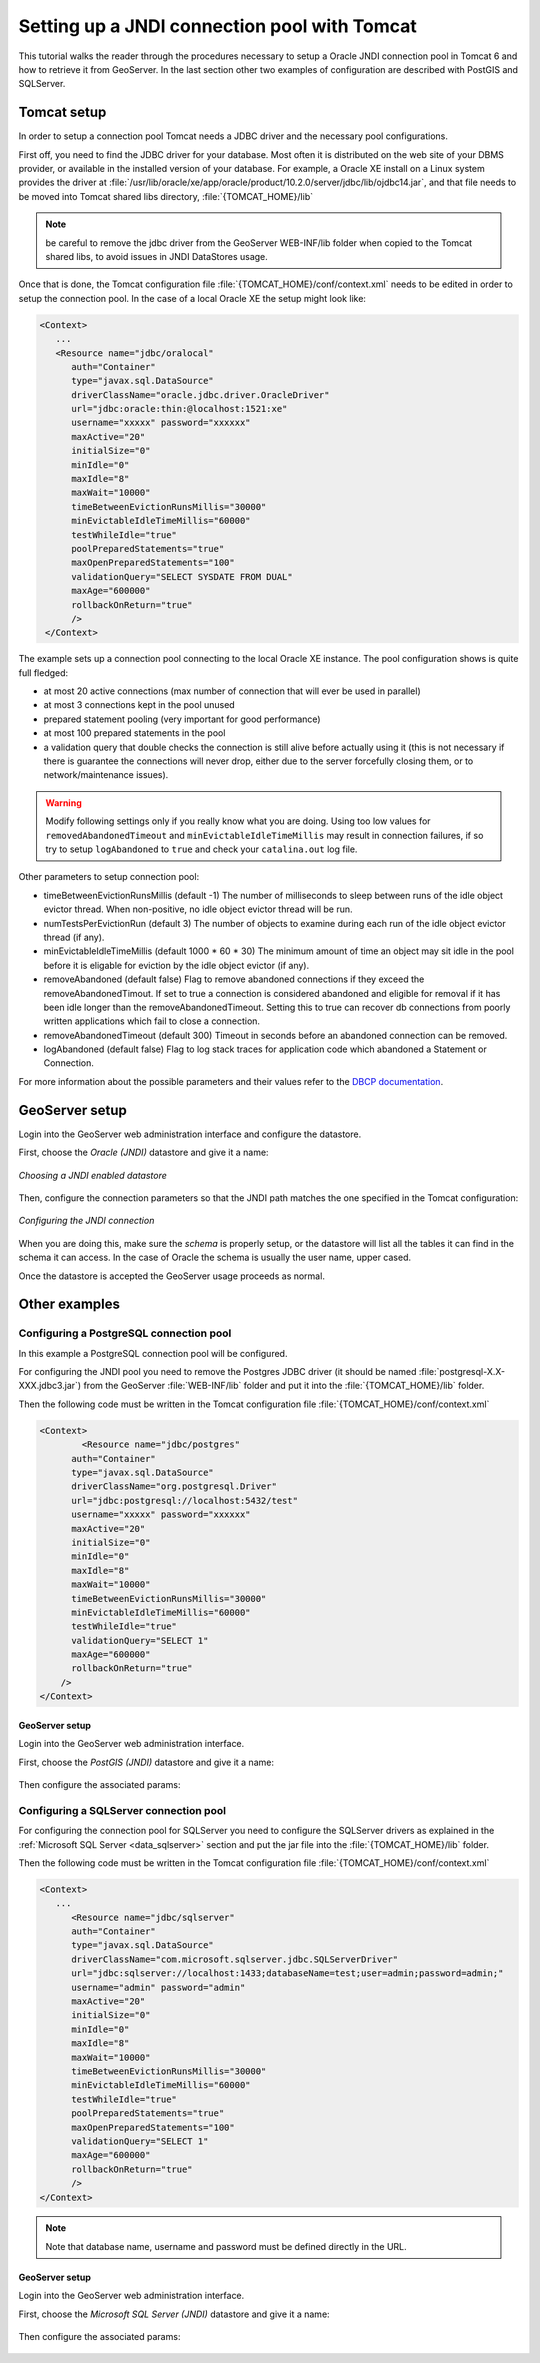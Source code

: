 .. _tomcat_jndi:

Setting up a JNDI connection pool with Tomcat
=============================================

This tutorial walks the reader through the procedures necessary to setup a Oracle JNDI connection pool in Tomcat 6 and how to retrieve it from GeoServer. In the last section other two examples of configuration are described 
with PostGIS and SQLServer.

Tomcat setup
------------

In order to setup a connection pool Tomcat needs a JDBC driver and the necessary pool configurations.

First off, you need to find the JDBC driver for your database. Most often it is distributed on the web site of your DBMS provider, or available in the installed version of your database.
For example, a Oracle XE install on a Linux system provides the driver at  :file:`/usr/lib/oracle/xe/app/oracle/product/10.2.0/server/jdbc/lib/ojdbc14.jar`, and that file needs to be moved into Tomcat shared libs directory, :file:`{TOMCAT_HOME}/lib`

.. note:: be careful to remove the jdbc driver from the GeoServer WEB-INF/lib folder when copied to the Tomcat shared libs, to avoid issues in JNDI DataStores usage.

Once that is done, the Tomcat configuration file :file:`{TOMCAT_HOME}/conf/context.xml` needs to be edited in order to setup the connection pool. In the case of a local Oracle XE the setup might look like:

.. code-block:: xml
  
  <Context>
     ...
     <Resource name="jdbc/oralocal"
        auth="Container"
        type="javax.sql.DataSource"
        driverClassName="oracle.jdbc.driver.OracleDriver"
        url="jdbc:oracle:thin:@localhost:1521:xe"
        username="xxxxx" password="xxxxxx"
        maxActive="20"
        initialSize="0"
        minIdle="0"
        maxIdle="8"
        maxWait="10000"
        timeBetweenEvictionRunsMillis="30000"
        minEvictableIdleTimeMillis="60000"
        testWhileIdle="true"
        poolPreparedStatements="true"
        maxOpenPreparedStatements="100"
        validationQuery="SELECT SYSDATE FROM DUAL"
        maxAge="600000"
        rollbackOnReturn="true"
        />
   </Context>


The example sets up a connection pool connecting to the local Oracle XE instance. 
The pool configuration shows is quite full fledged:

* at most 20 active connections (max number of connection that will ever be used in parallel)
* at most 3 connections kept in the pool unused
* prepared statement pooling (very important for good performance)
* at most 100 prepared statements in the pool
* a validation query that double checks the connection is still alive before actually using it (this is not necessary if there is guarantee the connections will never drop, either due to the server forcefully closing them, or to network/maintenance issues).

.. warning:: Modify following settings only if you really know what you are doing. Using too low values for ``removedAbandonedTimeout`` and ``minEvictableIdleTimeMillis`` may result in connection failures, if so try to setup ``logAbandoned`` to ``true`` and check your ``catalina.out`` log file.

Other parameters to setup connection pool:

* timeBetweenEvictionRunsMillis	(default -1) The number of milliseconds to sleep between runs of the idle object evictor thread. When non-positive, no idle object evictor thread will be run.
* numTestsPerEvictionRun	(default 3) The number of objects to examine during each run of the idle object evictor thread (if any).
* minEvictableIdleTimeMillis	(default 1000 * 60 * 30) The minimum amount of time an object may sit idle in the pool before it is eligable for eviction by the idle object evictor (if any).
* removeAbandoned	(default false) Flag to remove abandoned connections if they exceed the removeAbandonedTimout. If set to true a connection is considered abandoned and eligible for removal if it has been idle longer than the removeAbandonedTimeout. Setting this to true can recover db connections from poorly written applications which fail to close a connection.
* removeAbandonedTimeout	(default 300) Timeout in seconds before an abandoned connection can be removed.
* logAbandoned	(default false) Flag to log stack traces for application code which abandoned a Statement or Connection.

For more information about the possible parameters and their values refer to the `DBCP documentation <http://commons.apache.org/dbcp/configuration.html>`_.

GeoServer setup
---------------

Login into the GeoServer web administration interface and configure the datastore. 

First, choose the *Oracle (JNDI)* datastore and give it a name:

.. figure:: oracle_start.png
   :align: center
   
   
   *Choosing a JNDI enabled datastore*

Then, configure the connection parameters so that the JNDI path matches the one specified in the Tomcat configuration:

.. figure:: oracle_conf.png
   :align: center
   
   *Configuring the JNDI connection*

When you are doing this, make sure the *schema* is properly setup, or the datastore will list all the tables it can find in the schema it can access. In the case of Oracle the schema is usually the user name, upper cased.

Once the datastore is accepted the GeoServer usage proceeds as normal.

Other examples
--------------

Configuring a PostgreSQL connection pool
++++++++++++++++++++++++++++++++++++++++

In this example a PostgreSQL connection pool will be configured. 

For configuring the JNDI pool you need to remove the Postgres JDBC driver (it should be named :file:`postgresql-X.X-XXX.jdbc3.jar`) from the GeoServer
:file:`WEB-INF/lib` folder and put it into the :file:`{TOMCAT_HOME}/lib` folder.

Then the following code must be written in the Tomcat configuration file :file:`{TOMCAT_HOME}/conf/context.xml`

.. code-block:: xml
  
  <Context>
	  <Resource name="jdbc/postgres"
        auth="Container"
        type="javax.sql.DataSource"
        driverClassName="org.postgresql.Driver"
        url="jdbc:postgresql://localhost:5432/test"
        username="xxxxx" password="xxxxxx"
        maxActive="20"
        initialSize="0"
        minIdle="0"
        maxIdle="8"
        maxWait="10000"
        timeBetweenEvictionRunsMillis="30000"
        minEvictableIdleTimeMillis="60000"
        testWhileIdle="true"
        validationQuery="SELECT 1"
        maxAge="600000"
        rollbackOnReturn="true"
      />
  </Context>

GeoServer setup
```````````````

Login into the GeoServer web administration interface. 

First, choose the *PostGIS (JNDI)* datastore and give it a name:

.. figure:: postgis_start.png
   :align: center

Then configure the associated params:

.. figure:: postgis_conf.png
   :align: center
   
Configuring a SQLServer connection pool
+++++++++++++++++++++++++++++++++++++++

For configuring the connection pool for SQLServer you need to configure the SQLServer drivers as explained in the :ref:`Microsoft SQL Server <data_sqlserver>` section
and put the jar file into the :file:`{TOMCAT_HOME}/lib` folder.

Then the following code must be written in the Tomcat configuration file :file:`{TOMCAT_HOME}/conf/context.xml`

.. code-block:: xml
  
  <Context>
     ...
     	<Resource name="jdbc/sqlserver"
        auth="Container"
        type="javax.sql.DataSource"
        driverClassName="com.microsoft.sqlserver.jdbc.SQLServerDriver"
        url="jdbc:sqlserver://localhost:1433;databaseName=test;user=admin;password=admin;"
        username="admin" password="admin"
        maxActive="20"
        initialSize="0"
        minIdle="0"
        maxIdle="8"
        maxWait="10000"
        timeBetweenEvictionRunsMillis="30000"
        minEvictableIdleTimeMillis="60000"
        testWhileIdle="true"
        poolPreparedStatements="true"
        maxOpenPreparedStatements="100"
        validationQuery="SELECT 1"
        maxAge="600000"
        rollbackOnReturn="true"
        />
  </Context>

.. note:: Note that database name, username and password must be defined directly in the URL.  
  
GeoServer setup
```````````````

Login into the GeoServer web administration interface. 

First, choose the *Microsoft SQL Server (JNDI)* datastore and give it a name:

.. figure:: sqlserver_start.png
   :align: center

Then configure the associated params:

.. figure:: sqlserver_conf.png
   :align: center
